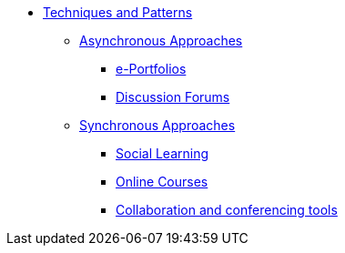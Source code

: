 * xref:index.adoc[Techniques and Patterns]
** xref:async.adoc[Asynchronous Approaches]
*** xref:e-portfolio.adoc[e-Portfolios]
*** xref:discussion-forums.adoc[Discussion Forums]
** xref:sync.adoc[Synchronous Approaches]
*** xref:social-learning.adoc[Social Learning]
*** xref:e-learning-course.adoc[Online Courses]
*** xref:collaboration-and-conferencing.adoc[Collaboration and conferencing tools]
